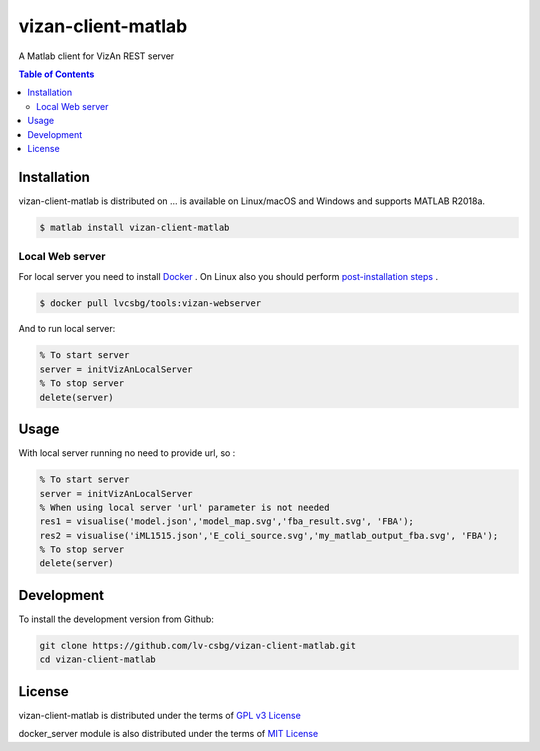 vizan-client-matlab
===================
A Matlab client for VizAn REST server

.. contents:: **Table of Contents**
    :backlinks: none

Installation
------------

vizan-client-matlab is distributed on ... is available on Linux/macOS and Windows and supports
MATLAB R2018a.

.. code-block:: matlab

    $ matlab install vizan-client-matlab

Local Web server
________________

For local server you need to install `Docker <https://docs.docker.com/install/>`_ .
On Linux also you should perform `post-installation steps <https://docs.docker.com/install/linux/linux-postinstall/>`_ .

.. code-block:: bash

    $ docker pull lvcsbg/tools:vizan-webserver

And to run local server:

.. code-block:: matlab

    % To start server
    server = initVizAnLocalServer
    % To stop server
    delete(server)

Usage
-------------

With local server running no need to provide url, so :

.. code-block:: matlab

    % To start server
    server = initVizAnLocalServer
    % When using local server 'url' parameter is not needed
    res1 = visualise('model.json','model_map.svg','fba_result.svg', 'FBA');
    res2 = visualise('iML1515.json','E_coli_source.svg','my_matlab_output_fba.svg', 'FBA');
    % To stop server
    delete(server)

Development
-----------

To install the development version from Github:

.. code-block:: bash

    git clone https://github.com/lv-csbg/vizan-client-matlab.git
    cd vizan-client-matlab

License
-------

vizan-client-matlab is distributed under the terms of `GPL v3 License <https://choosealicense.com/licenses/gpl-3.0/>`_

docker_server module is also distributed under the terms of `MIT License <https://choosealicense.com/licenses/mit/>`_
